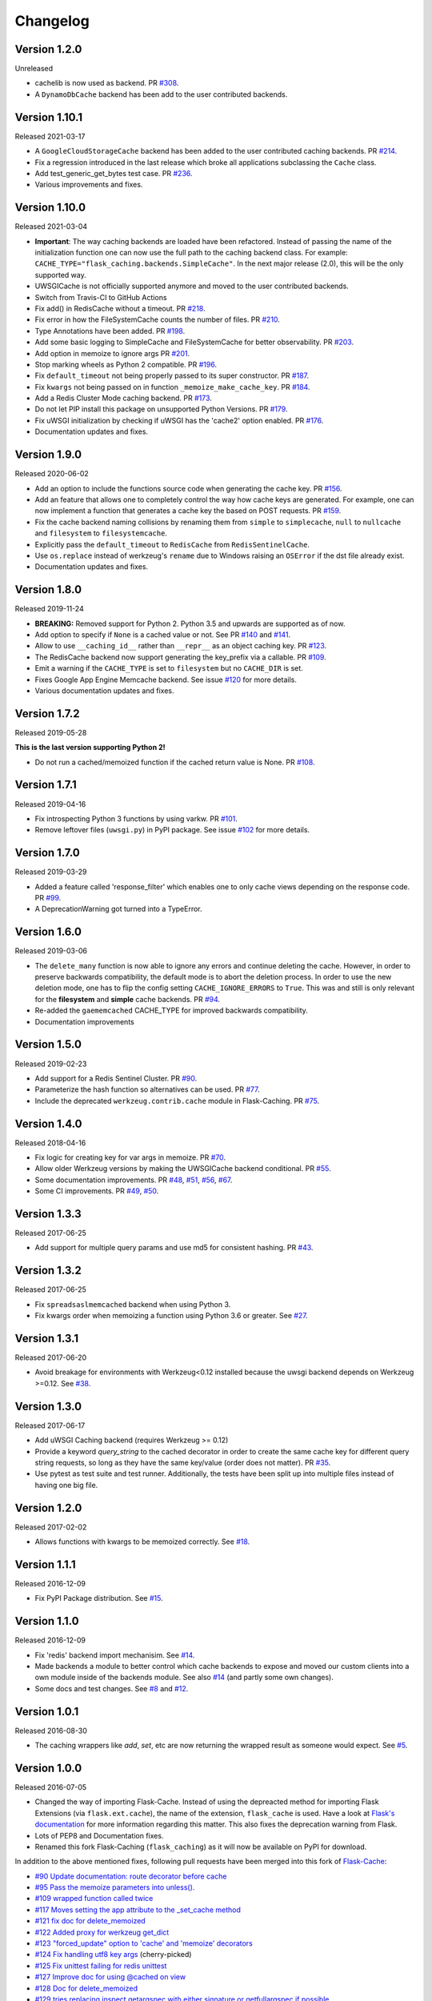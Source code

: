 Changelog
=========

Version 1.2.0
-------------

Unreleased

- cachelib is now used as backend. PR `#308 <https://github.com/pallets-eco/flask-caching/pull/308>`_.
- A ``DynamoDbCache`` backend has been add to the user contributed backends.


Version 1.10.1
--------------

Released 2021-03-17

- A ``GoogleCloudStorageCache`` backend has been added to the user contributed
  caching backends. PR `#214 <https://github.com/sh4nks/flask-caching/pull/214>`_.
- Fix a regression introduced in the last release which broke all applications
  subclassing the ``Cache`` class.
- Add test_generic_get_bytes test case.
  PR `#236 <https://github.com/sh4nks/flask-caching/pull/236>`_.
- Various improvements and fixes.


Version 1.10.0
--------------

Released 2021-03-04

- **Important**: The way caching backends are loaded have been refactored.
  Instead of passing the name of the initialization function one can now use
  the full path to the caching backend class.
  For example:
  ``CACHE_TYPE="flask_caching.backends.SimpleCache"``.
  In the next major release (2.0), this will be the only supported way.
- UWSGICache is not officially supported anymore and moved to the user
  contributed backends.
- Switch from Travis-CI to GitHub Actions
- Fix add() in RedisCache without a timeout.
  PR `#218 <https://github.com/sh4nks/flask-caching/pull/218>`_.
- Fix error in how the FileSystemCache counts the number of files.
  PR `#210 <https://github.com/sh4nks/flask-caching/pull/210>`_.
- Type Annotations have been added.
  PR `#198 <https://github.com/sh4nks/flask-caching/pull/198>`_.
- Add some basic logging to SimpleCache and FileSystemCache for better
  observability.
  PR `#203 <https://github.com/sh4nks/flask-caching/pull/203>`_.
- Add option in memoize to ignore args
  PR `#201 <https://github.com/sh4nks/flask-caching/pull/201>`_.
- Stop marking wheels as Python 2 compatible.
  PR `#196 <https://github.com/sh4nks/flask-caching/pull/196>`_.
- Fix ``default_timeout`` not being properly passed to its super constructor.
  PR `#187 <https://github.com/sh4nks/flask-caching/pull/187>`_.
- Fix ``kwargs`` not being passed on in function ``_memoize_make_cache_key``.
  PR `#184 <https://github.com/sh4nks/flask-caching/pull/184>`_.
- Add a Redis Cluster Mode caching backend.
  PR `#173 <https://github.com/sh4nks/flask-caching/pull/173>`_.
- Do not let PIP install this package on unsupported Python Versions.
  PR `#179 <https://github.com/sh4nks/flask-caching/pull/179>`_.
- Fix uWSGI initialization by checking if uWSGI has the 'cache2' option
  enabled. PR `#176 <https://github.com/sh4nks/flask-caching/pull/176>`_.
- Documentation updates and fixes.


Version 1.9.0
-------------

Released 2020-06-02

- Add an option to include the functions source code when generating the cache
  key. PR `#156 <https://github.com/sh4nks/flask-caching/pull/156>`_.
- Add an feature that allows one to completely control the way how cache keys
  are generated. For example, one can now implement a function that generates a
  cache key the based on POST requests.
  PR `#159 <https://github.com/sh4nks/flask-caching/pull/159>`_.
- Fix the cache backend naming collisions by renaming them from ``simple`` to
  ``simplecache``, ``null`` to ``nullcache`` and ``filesystem`` to
  ``filesystemcache``.
- Explicitly pass the ``default_timeout`` to ``RedisCache`` from
  ``RedisSentinelCache``.
- Use ``os.replace`` instead of werkzeug's ``rename`` due to Windows raising an
  ``OSError`` if the dst file already exist.
- Documentation updates and fixes.


Version 1.8.0
-------------

Released 2019-11-24

- **BREAKING:** Removed support for Python 2. Python 3.5 and upwards are
  supported as of now.
- Add option to specify if ``None`` is a cached value or not. See
  PR `#140 <https://github.com/sh4nks/flask-caching/pull/140>`_ and
  `#141 <https://github.com/sh4nks/flask-caching/pull/141>`_.
- Allow to use ``__caching_id__`` rather than ``__repr__`` as an object
  caching key.
  PR `#123 <https://github.com/sh4nks/flask-caching/pull/123>`_.
- The RedisCache backend now support generating the key_prefix via a callable.
  PR `#109 <https://github.com/sh4nks/flask-caching/pull/109>`_.
- Emit a warning if the ``CACHE_TYPE`` is set to ``filesystem`` but no
  ``CACHE_DIR`` is set.
- Fixes Google App Engine Memcache backend.
  See issue `#120 <https://github.com/sh4nks/flask-caching/issues/120>`_ for
  more details.
- Various documentation updates and fixes.


Version 1.7.2
-------------

Released 2019-05-28

**This is the last version supporting Python 2!**

- Do not run a cached/memoized function if the cached return value is None.
  PR `#108 <https://github.com/sh4nks/flask-caching/pull/108>`_.


Version 1.7.1
-------------

Released 2019-04-16

- Fix introspecting Python 3 functions by using varkw.
  PR `#101 <https://github.com/sh4nks/flask-caching/pull/101>`_.
- Remove leftover files (``uwsgi.py``) in PyPI package. See issue
  `#102 <https://github.com/sh4nks/flask-caching/issues/102>`_ for more details.


Version 1.7.0
-------------

Released 2019-03-29

- Added a feature called 'response_filter' which enables one to only
  cache views depending on the response code.
  PR `#99 <https://github.com/sh4nks/flask-caching/pull/99>`_.
- A DeprecationWarning got turned into a TypeError.


Version 1.6.0
-------------

Released 2019-03-06

- The ``delete_many`` function is now able to ignore any errors and continue
  deleting the cache. However, in order to preserve backwards compatibility,
  the default mode is to abort the deletion process. In order to use the new
  deletion mode, one has to flip the config setting ``CACHE_IGNORE_ERRORS`` to
  ``True``. This was and still is only relevant for the **filesystem** and
  **simple** cache backends.
  PR `#94 <https://github.com/sh4nks/flask-caching/pull/94>`_.
- Re-added the ``gaememcached`` CACHE_TYPE for improved backwards compatibility.
- Documentation improvements


Version 1.5.0
-------------

Released 2019-02-23

- Add support for a Redis Sentinel Cluster.
  PR `#90 <https://github.com/sh4nks/flask-caching/pull/90>`_.
- Parameterize the hash function so alternatives can be used.
  PR `#77 <https://github.com/sh4nks/flask-caching/pull/77>`_.
- Include the deprecated ``werkzeug.contrib.cache`` module in Flask-Caching.
  PR `#75 <https://github.com/sh4nks/flask-caching/pull/75>`_.


Version 1.4.0
-------------

Released 2018-04-16

- Fix logic for creating key for var args in memoize.
  PR `#70 <https://github.com/sh4nks/flask-caching/pull/70>`_.
- Allow older Werkzeug versions by making the UWSGICache backend conditional.
  PR `#55 <https://github.com/sh4nks/flask-caching/pull/55>`_.
- Some documentation improvements.
  PR `#48 <https://github.com/sh4nks/flask-caching/pull/48>`_,
  `#51 <https://github.com/sh4nks/flask-caching/pull/51>`_,
  `#56 <https://github.com/sh4nks/flask-caching/pull/56>`_,
  `#67 <https://github.com/sh4nks/flask-caching/pull/67>`_.
- Some CI improvements.
  PR `#49 <https://github.com/sh4nks/flask-caching/pull/49>`_,
  `#50 <https://github.com/sh4nks/flask-caching/pull/50>`_.


Version 1.3.3
-------------

Released 2017-06-25

- Add support for multiple query params and use md5 for consistent hashing.
  PR `#43 <https://github.com/sh4nks/flask-caching/pull/43>`_.


Version 1.3.2
-------------

Released 2017-06-25

- Fix ``spreadsaslmemcached`` backend when using Python 3.
- Fix kwargs order when memoizing a function using Python 3.6 or greater.
  See `#27 <https://github.com/sh4nks/flask-caching/issues/27>`_.


Version 1.3.1
-------------

Released 2017-06-20

- Avoid breakage for environments with Werkzeug<0.12 installed because
  the uwsgi backend depends on Werkzeug >=0.12. See `#38 <https://github.com/sh4nks/flask-caching/issues/38>`_.


Version 1.3.0
-------------

Released 2017-06-17

- Add uWSGI Caching backend (requires Werkzeug >= 0.12)
- Provide a keyword `query_string` to the cached decorator in order to create
  the same cache key for different query string requests,
  so long as they have the same key/value (order does not matter).
  PR `#35 <https://github.com/sh4nks/flask-caching/issues/35>`_.
- Use pytest as test suite and test runner. Additionally, the tests have
  been split up into multiple files instead of having one big file.


Version 1.2.0
-------------

Released 2017-02-02

- Allows functions with kwargs to be memoized correctly. See `#18 <https://github.com/sh4nks/flask-caching/issues/18>`_.


Version 1.1.1
-------------

Released 2016-12-09

- Fix PyPI Package distribution. See `#15 <https://github.com/sh4nks/flask-caching/issues/15>`_.


Version 1.1.0
-------------

Released 2016-12-09

- Fix 'redis' backend import mechanisim. See `#14 <https://github.com/sh4nks/flask-caching/pull/14>`_.
- Made backends a module to better control which cache backends to expose
  and moved our custom clients into a own module inside of the backends
  module. See also `#14 <https://github.com/sh4nks/flask-caching/pull/14>`_ (and partly some own changes).
- Some docs and test changes. See `#8 <https://github.com/sh4nks/flask-caching/pull/8>`_
  and `#12 <https://github.com/sh4nks/flask-caching/pull/12>`_.


Version 1.0.1
-------------

Released 2016-08-30

- The caching wrappers like `add`, `set`, etc are now returning the wrapped
  result as someone would expect. See `#5 <https://github.com/sh4nks/flask-caching/pull/5>`_.


Version 1.0.0
-------------

Released 2016-07-05

- Changed the way of importing Flask-Cache. Instead of using the depreacted
  method for importing Flask Extensions (via ``flask.ext.cache``),
  the name of the extension,  ``flask_cache`` is used. Have a look at
  `Flask's documentation <http://flask.pocoo.org/docs/0.11/extensions/#flask-before-0-8>`_
  for more information regarding this matter. This also fixes the
  deprecation warning from Flask.
- Lots of PEP8 and Documentation fixes.
- Renamed this fork Flask-Caching (``flask_caching``) as it will now be
  available on PyPI for download.

In addition to the above mentioned fixes, following pull requests have been
merged into this fork of `Flask-Cache <https://github.com/thadeusb/flask-cache>`_:

- `#90 Update documentation: route decorator before cache <https://github.com/thadeusb/flask-cache/pull/90>`_
- `#95 Pass the memoize parameters into unless(). <https://github.com/thadeusb/flask-cache/pull/95>`_
- `#109 wrapped function called twice <https://github.com/thadeusb/flask-cache/pull/109>`_
- `#117 Moves setting the app attribute to the _set_cache method <https://github.com/thadeusb/flask-cache/pull/117>`_
- `#121 fix doc for delete_memoized <https://github.com/thadeusb/flask-cache/pull/121>`_
- `#122 Added proxy for werkzeug get_dict <https://github.com/thadeusb/flask-cache/pull/122>`_
- `#123 "forced_update" option to 'cache' and 'memoize' decorators <https://github.com/thadeusb/flask-cache/pull/123>`_
- `#124 Fix handling utf8 key args <https://github.com/thadeusb/flask-cache/pull/124)>`_ (cherry-picked)
- `#125 Fix unittest failing for redis unittest <https://github.com/thadeusb/flask-cache/pull/125>`_
- `#127 Improve doc for using @cached on view <https://github.com/thadeusb/flask-cache/pull/127>`_
- `#128 Doc for delete_memoized <https://github.com/thadeusb/flask-cache/pull/128>`_
- `#129 tries replacing inspect.getargspec with either signature or getfullargspec if possible <https://github.com/thadeusb/flask-cache/pull/129>`_
- `make_cache_key() returning incorrect key <https://github.com/SkierPGP/Flask-Cache/pull/1>`_ (cherry-picked)


Version 0.13
------------

Released 2014-04-21

- Port to Python >= 3.3 (requiring Python 2.6/2.7 for 2.x).
- Fixed bug with using per-memoize timeouts greater than the default timeout
- Added better support for per-instance memoization.
- Various bug fixes


Version 0.12
------------

Released 2013-04-29

- Changes jinja2 cache templates to use stable predictable keys. Previously
  the key for a cache tag included the line number of the template, which made
  it difficult to predict what the key would be outside of the application.
- Adds config variable `CACHE_NO_NULL_WARNING` to silence warning messages
  when using 'null' cache as part of testing.
- Adds passthrough to clear entire cache backend.


Version 0.11.1
--------------

Released 2013-04-7

- Bugfix for using memoize on instance methods.
  The previous key was id(self), the new key is repr(self)


Version 0.11
------------

Released 2013-03-23

- Fail gracefully in production if cache backend raises an exception.
- Support for redis DB number
- Jinja2 templatetag cache now concats all args together into a single key
  instead of treating each arg as a separate key name.
- Added delete memcache version hash function
- Support for multiple cache objects on a single app again.
- Added SpreadSASLMemcached, if a value is greater than the memcached threshold
  which defaults to 1MB, this splits the value across multiple keys.
- Added support to use URL to connect to redis.


Version 0.10.1
--------------

Released 2013-01-13

- Added warning message when using cache type of 'null'
- Changed imports to relative instead of absolute for AppEngine compatibility


Version 0.10.0
--------------

Released 2013-01-05

- Added `saslmemcached` backend to support Memcached behind SASL authentication.
- Fixes a bug with memoize when the number of args != number of kwargs


Version 0.9.2
-------------

Released 2012-11-18

- Bugfix with default kwargs


Version 0.9.1
-------------

Released 2012-11-16

- Fixes broken memoized on functions that use default kwargs


Version 0.9.0
-------------

Released 2012-10-14

- Fixes memoization to work on methods.


Version 0.8.0
-------------

Released 2012-09-30

- Migrated to the new flask extension naming convention of flask_cache instead of flaskext.cache
- Removed unnecessary dependencies in setup.py file.
- Documentation updates


Version 0.7.0
-------------

Released 2012-08-25

- Allows multiple cache objects to be instantiated with different configuration values.


Version 0.6.0
-------------

Released 2012-08-12

- Memoization is now safer for multiple applications using the same backing store.
- Removed the explicit set of NullCache if the Flask app is set testing=True
- Swapped Conditional order for key_prefix


Version 0.5.0
-------------

Released 2012-02-03

- Deleting memoized functions now properly functions in production
  environments where multiple instances of the application are running.
- get_memoized_names and get_memoized_keys have been removed.
- Added ``make_name`` to memoize, make_name is an optional callable that can be passed
  to memoize to modify the cache_key that gets generated.
- Added ``unless`` to memoize, this is the same as the unless parameter in ``cached``
- memoization now converts all kwargs to positional arguments, this is so that
  when a function is called multiple ways, it would evaluate to the same cache_key


Version 0.4.0
-------------

Released 2011-12-11

- Added attributes for uncached, make_cache_key, cache_timeout
  to the decorated functions.


Version 0.3.4
-------------

Released 2011-09-10

- UTF-8 encoding of cache key
- key_prefix argument of the cached decorator now supports callables.


Version 0.3.3
-------------

Released 2011-06-03

Uses base64 for memoize caching. This fixes rare issues where the cache_key
was either a tuple or larger than the caching backend would be able to
support.

Adds support for deleting memoized caches optionally based on function parameters.

Python 2.5 compatibility, plus bugfix with string.format.

Added the ability to retrieve memoized function names or cache keys.


Version 0.3.2
-------------

Bugfix release. Fixes a bug that would cause an exception if no
``CACHE_TYPE`` was supplied.

Version 0.3.1
-------------

Pypi egg fix.


Version 0.3
-----------

- CACHE_TYPE changed. Now one of ['null', 'simple', 'memcached',
  'gaememcached', 'filesystem'], or an import string to a function that will
  instantiate a cache object. This allows Flask-Cache to be much more
  extensible and configurable.


Version 0.2
-----------

- CACHE_TYPE now uses an import_string.
- Added CACHE_OPTIONS and CACHE_ARGS configuration values.
- Added delete_memoized


Version 0.1
-----------

- Initial public release
